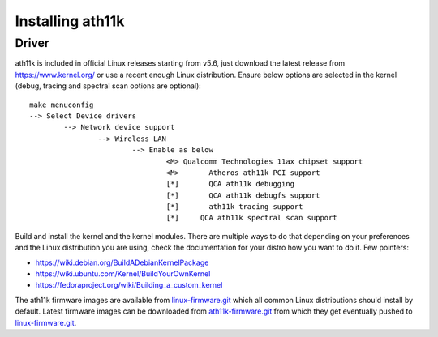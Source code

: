 Installing ath11k
=================

Driver
~~~~~~

ath11k is included in official Linux releases starting from v5.6, just
download the latest release from https://www.kernel.org/ or use a recent
enough Linux distribution. Ensure below options are selected in the
kernel (debug, tracing and spectral scan options are optional)::

   make menuconfig
   --> Select Device drivers
           --> Network device support
                   --> Wireless LAN
                           --> Enable as below
                                   <M> Qualcomm Technologies 11ax chipset support
                                   <M>       Atheros ath11k PCI support
                                   [*]       QCA ath11k debugging
                                   [*]       QCA ath11k debugfs support
                                   [*]       ath11k tracing support
                                   [*]     QCA ath11k spectral scan support

Build and install the kernel and the kernel modules. There are multiple
ways to do that depending on your preferences and the Linux distribution
you are using, check the documentation for your distro how you want to
do it. Few pointers:

- https://wiki.debian.org/BuildADebianKernelPackage
- https://wiki.ubuntu.com/Kernel/BuildYourOwnKernel
- https://fedoraproject.org/wiki/Building_a_custom_kernel

The ath11k firmware images are available from `linux-firmware.git
<https://git.kernel.org/cgit/linux/kernel/git/firmware/linux-firmware.git/>`__
which all common Linux distributions should install by default. Latest
firmware images can be downloaded from `ath11k-firmware.git
<https://git.codelinaro.org/clo/ath-firmware/ath11k-firmware>`__ from
which they get eventually pushed to `linux-firmware.git
<https://git.kernel.org/cgit/linux/kernel/git/firmware/linux-firmware.git/>`__.
